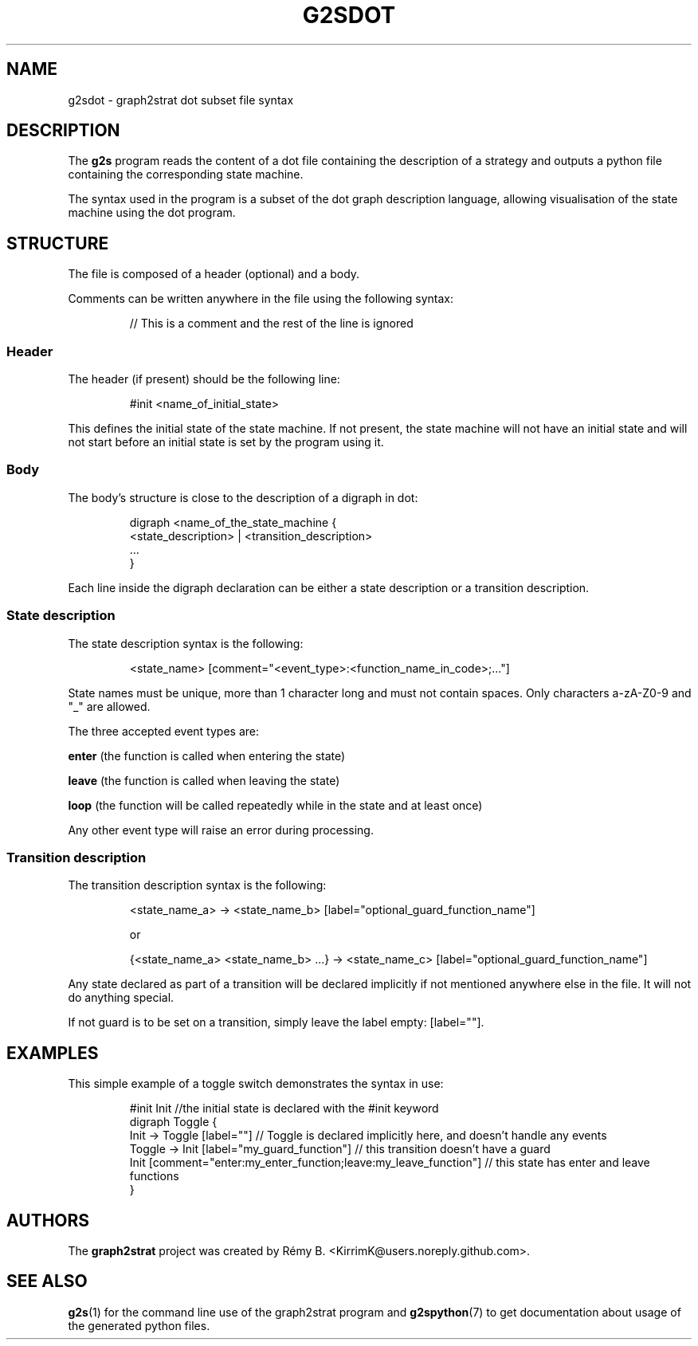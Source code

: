 .\"                                      Hey, EMACS: -*- nroff -*-
.\" (C) Copyright 2022-2023 Rémy B. <KirrimK@users.noreply.github.com>
.\"

.de SAMPLE
.br
.nr saveIN \\n(.i   \" double the backslash when defining a macro
.RS
.nf
.nh
..
.de ESAMPLE
.hy
.fi
.RE
.in \\n[saveIN]u    \" 'u' means 'units': do not scale this number 
..

.TH G2SDOT 5 
.SH NAME
g2sdot \- graph2strat dot subset file syntax
.SH DESCRIPTION
The
.BR g2s 
program reads the content of a dot file containing the description of a strategy and outputs a python file containing the corresponding state machine.

The syntax used in the program is a subset of the dot graph description language, allowing visualisation of the state machine using the dot program.

.SH STRUCTURE

The file is composed of a header (optional) and a body.

Comments can be written anywhere in the file using the following syntax:

.SAMPLE
// This is a comment and the rest of the line is ignored
.ESAMPLE

.SS Header

The header (if present) should be the following line:

.SAMPLE
#init <name_of_initial_state>
.ESAMPLE

This defines the initial state of the state machine.
If not present, the state machine will not have an initial state and will not start before an initial state is set by the program using it.

.SS Body

The body's structure is close to the description of a digraph in dot:

.SAMPLE
digraph <name_of_the_state_machine {
    <state_description> | <transition_description>
    ...
}
.ESAMPLE

Each line inside the digraph declaration can be either a state description or a transition description.

.SS State description

The state description syntax is the following:

.SAMPLE
<state_name> [comment="<event_type>:<function_name_in_code>;..."]
.ESAMPLE

State names must be unique, more than 1 character long and must not contain spaces. Only characters a-zA-Z0-9 and "_" are allowed.

The three accepted event types are:

.BR enter 
(the function is called when entering the state)

.BR leave
(the function is called when leaving the state)

.BR loop
(the function will be called repeatedly while in the state and at least once)

Any other event type will raise an error during processing.

.SS Transition description

The transition description syntax is the following:

.SAMPLE
<state_name_a> -> <state_name_b> [label="optional_guard_function_name"]

or

{<state_name_a> <state_name_b> ...} -> <state_name_c> [label="optional_guard_function_name"]
.ESAMPLE

Any state declared as part of a transition will be declared implicitly if not mentioned anywhere else in the file. It will not do anything special.

If not guard is to be set on a transition, simply leave the label empty: [label=""].

.SH EXAMPLES

This simple example of a toggle switch demonstrates the syntax in use:

.SAMPLE
#init Init //the initial state is declared with the #init keyword
digraph Toggle {
    Init -> Toggle [label=""] // Toggle is declared implicitly here, and doesn't handle any events
    Toggle -> Init [label="my_guard_function"] // this transition doesn't have a guard
    Init [comment="enter:my_enter_function;leave:my_leave_function"] // this state has enter and leave functions
}
.ESAMPLE

.SH AUTHORS
The
.BR graph2strat 
project was created by Rémy B. <KirrimK@users.noreply.github.com>.

.SH SEE ALSO
.BR g2s (1)
for the command line use of the graph2strat program and
.BR g2spython (7)
to get documentation about usage of the generated python files.
